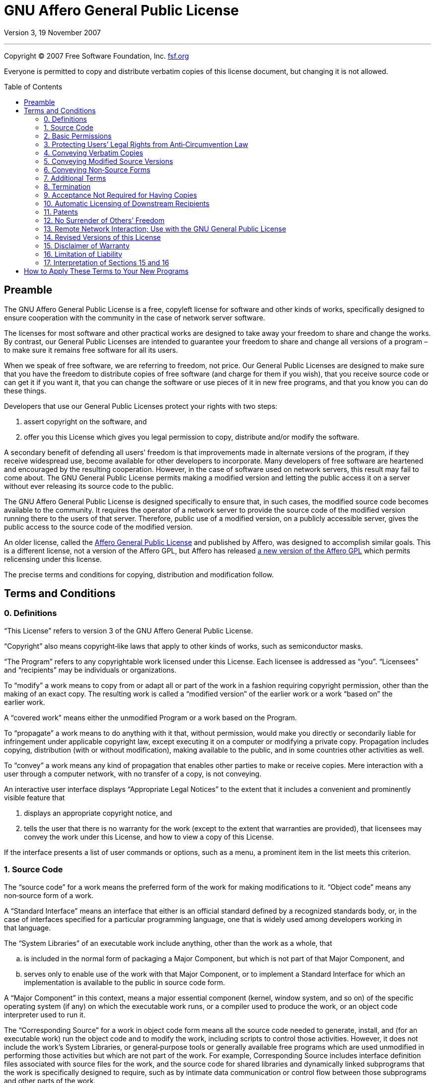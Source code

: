 :toc: macro
:toclevels: 3

[[top]]
= GNU Affero General Public&nbsp;License

Version 3, 19 November 2007

'''

Copyright © 2007 Free Software Foundation,&nbsp;Inc. https://fsf.org[fsf.org^]

Everyone is permitted to copy and distribute verbatim copies of this license
document, but changing it is not&nbsp;allowed.

toc::[]

[[preamble]]
== Preamble

The GNU Affero General Public License is a free, copyleft license for software
and other kinds of works, specifically designed to ensure cooperation with the
community in the case of network server&nbsp;software.

The licenses for most software and other practical works are designed to take
away your freedom to share and change the&nbsp;works. By contrast, our General
Public Licenses are intended to guarantee your freedom to share and change all
versions of a program&nbsp;– to make sure it remains free software for all
its&nbsp;users.

When we speak of free software, we are referring to freedom, not&nbsp;price.
Our General Public Licenses are designed to make sure that you have the freedom
to distribute copies of free software (and charge for them if you wish), that
you receive source code or can get it if you want it, that you can change the
software or use pieces of it in new free programs, and that you know you can do
these&nbsp;things.

Developers that use our General Public Licenses protect your rights with
two&nbsp;steps:

. assert copyright on the software,&nbsp;and
. offer you this License which gives you legal permission to copy, distribute
  and/or modify the&nbsp;software.

A secondary benefit of defending all users’ freedom is that improvements made
in alternate versions of the program, if they receive widespread use, become
available for other developers to&nbsp;incorporate. Many developers of free
software are heartened and encouraged by the resulting&nbsp;cooperation.
However, in the case of software used on network servers, this result may fail
to come&nbsp;about. The GNU General Public License permits making a modified
version and letting the public access it on a server without ever releasing its
source code to the&nbsp;public.

The GNU Affero General Public License is designed specifically to ensure that,
in such cases, the modified source code becomes available to
the&nbsp;community. It requires the operator of a network server to provide the
source code of the modified version running there to the users of
that&nbsp;server. Therefore, public use of a modified version, on a publicly
accessible server, gives the public access to the source code of the
modified&nbsp;version.

An older license, called the
https://web.archive.org/web/20020806074857id_/affero.org/oagpl.html[Affero
General Public License^] and published by Affero, was designed to accomplish
similar&nbsp;goals. This is a different license, not a version of the Affero
GPL, but Affero has released
https://web.archive.org/web/20071125162725id_/affero.org/agpl2.html[a new
version of the Affero GPL^] which permits relicensing under this&nbsp;license.

The precise terms and conditions for copying, distribution and
modification&nbsp;follow.

[[terms]]
== Terms and Conditions

[[section0]]
=== 0. Definitions

“This License” refers to version&nbsp;3 of the GNU Affero General
Public&nbsp;License.

“Copyright” also means copyright‑like laws that apply to other kinds of works,
such as semiconductor&nbsp;masks.

“The Program” refers to any copyrightable work licensed under
this&nbsp;License. Each licensee is addressed as&nbsp;“you”. “Licensees” and
“recipients” may be individuals or&nbsp;organizations.

To “modify” a work means to copy from or adapt all or part of the work in a
fashion requiring copyright permission, other than the making of an
exact&nbsp;copy. The resulting work is called a “modified version” of the
earlier work or a work “based on” the earlier&nbsp;work.

A “covered work” means either the unmodified Program or a work based on
the&nbsp;Program.

To “propagate” a work means to do anything with it that, without permission,
would make you directly or secondarily liable for infringement under applicable
copyright law, except executing it on a computer or modifying a
private&nbsp;copy. Propagation includes copying, distribution (with or without
modification), making available to the public, and in some countries other
activities as&nbsp;well.

To “convey” a work means any kind of propagation that enables other parties to
make or receive&nbsp;copies. Mere interaction with a user through a computer
network, with no transfer of a copy, is not&nbsp;conveying.

An interactive user interface displays “Appropriate Legal Notices” to the
extent that it includes a convenient and prominently visible feature&nbsp;that

. displays an appropriate copyright notice,&nbsp;and
. tells the user that there is no warranty for the work (except to the extent
  that warranties are provided), that licensees may convey the work under this
  License, and how to view a copy of this&nbsp;License.

If the interface presents a list of user commands or options, such as a menu, a
prominent item in the list meets this&nbsp;criterion.

[[section1]]
=== 1. Source Code

The “source code” for a work means the preferred form of the work for making
modifications to&nbsp;it. “Object code” means any non‑source form of
a&nbsp;work.

A “Standard Interface” means an interface that either is an official standard
defined by a recognized standards body, or, in the case of interfaces specified
for a particular programming language, one that is widely used among developers
working in that&nbsp;language.

The “System Libraries” of an executable work include anything, other than the
work as a whole,&nbsp;that

[loweralpha]
. is included in the normal form of packaging a Major Component, but which is
  not part of that Major Component,&nbsp;and
. serves only to enable use of the work with that Major Component, or to
  implement a Standard Interface for which an implementation is available to
  the public in source code&nbsp;form.

A “Major Component” in this context, means a major essential component (kernel,
window system, and so on) of the specific operating system (if any) on which
the executable work runs, or a compiler used to produce the work, or an object
code interpreter used to run&nbsp;it.

The “Corresponding Source” for a work in object code form means all the source
code needed to generate, install, and (for an executable work) run the object
code and to modify the work, including scripts to control
those&nbsp;activities. However, it does not include the work’s System
Libraries, or general‑purpose tools or generally available free programs which
are used unmodified in performing those activities but which are not part of
the&nbsp;work. For example, Corresponding Source includes interface definition
files associated with source files for the work, and the source code for shared
libraries and dynamically linked subprograms that the work is specifically
designed to require, such as by intimate data communication or control flow
between those subprograms and other parts of the&nbsp;work.

The Corresponding Source need not include anything that users can regenerate
automatically from other parts of the Corresponding&nbsp;Source.

The Corresponding Source for a work in source code form is that same&nbsp;work.

[[section2]]
=== 2. Basic Permissions

All rights granted under this License are granted for the term of copyright on
the Program, and are irrevocable provided the stated conditions are&nbsp;met.
This License explicitly affirms your unlimited permission to run the
unmodified&nbsp;Program. The output from running a covered work is covered by
this License only if the output, given its content, constitutes a
covered&nbsp;work. This License acknowledges your rights of fair use or other
equivalent, as provided by copyright&nbsp;law.

You may make, run and propagate covered works that you do not convey, without
conditions so long as your license otherwise remains in&nbsp;force. You may
convey covered works to others for the sole purpose of having them make
modifications exclusively for you, or provide you with facilities for running
those works, provided that you comply with the terms of this License in
conveying all material for which you do not control&nbsp;copyright. Those thus
making or running the covered works for you must do so exclusively on your
behalf, under your direction and control, on terms that prohibit them from
making any copies of your copyrighted material outside their relationship
with&nbsp;you.

Conveying under any other circumstances is permitted solely under the
conditions stated&nbsp;below. Sublicensing is not allowed;
xref:section10[section&nbsp;10] makes it&nbsp;unnecessary.

[[section3]]
=== 3. Protecting Users’ Legal Rights from Anti‑Circumvention Law

No covered work shall be deemed part of an effective technological measure
under any applicable law fulfilling obligations under
https://wipo.int/treaties/en/text.jsp?file_id=295166#P87_12240[article&nbsp;11
of the WIPO copyright treaty adopted on 20 December 1996^], or similar laws
prohibiting or restricting circumvention of such&nbsp;measures.

When you convey a covered work, you waive any legal power to forbid
circumvention of technological measures to the extent such circumvention is
effected by exercising rights under this License with respect to the covered
work, and you disclaim any intention to limit operation or modification of the
work as a means of enforcing, against the work’s users, your or third parties’
legal rights to forbid circumvention of technological&nbsp;measures.

[[section4]]
=== 4. Conveying Verbatim Copies

You may convey verbatim copies of the Program’s source code as you receive it,
in any medium, provided that you conspicuously and appropriately publish on
each copy an appropriate copyright notice; keep intact all notices stating that
this License and any non‑permissive terms added in accord with
xref:section7[section&nbsp;7] apply to the code; keep intact all notices of the
absence of any warranty; and give all recipients a copy of this License along
with the&nbsp;Program.

You may charge any price or no price for each copy that you convey, and you may
offer support or warranty protection for a&nbsp;fee.

[[section5]]
=== 5. Conveying Modified Source Versions

You may convey a work based on the Program, or the modifications to produce it
from the Program, in the form of source code under the terms of
xref:section4[section&nbsp;4], provided that you also meet all of
these&nbsp;conditions:

[loweralpha]
. The work must carry prominent notices stating that you modified it, and
  giving a relevant&nbsp;date.
. The work must carry prominent notices stating that it is released under this
  License and any conditions added under xref:section7[section&nbsp;7]. This
  requirement modifies the requirement in xref:section4[section&nbsp;4] to
  “keep intact all&nbsp;notices”.
. You must license the entire work, as a whole, under this License to anyone
  who comes into possession of a&nbsp;copy. This License will therefore apply,
  along with any applicable xref:section7[section&nbsp;7] additional terms, to
  the whole of the work, and all its parts, regardless of how they
  are&nbsp;packaged. This License gives no permission to license the work in
  any other way, but it does not invalidate such permission if you have
  separately received&nbsp;it.
. If the work has interactive user interfaces, each must display Appropriate
  Legal Notices; however, if the Program has interactive interfaces that do not
  display Appropriate Legal Notices, your work need not make them do&nbsp;so.

A compilation of a covered work with other separate and independent works,
which are not by their nature extensions of the covered work, and which are not
combined with it such as to form a larger program, in or on a volume of a
storage or distribution medium, is called an “aggregate” if the compilation and
its resulting copyright are not used to limit the access or legal rights of the
compilation’s users beyond what the individual works&nbsp;permit. Inclusion of
a covered work in an aggregate does not cause this License to apply to the
other parts of the&nbsp;aggregate.

[[section6]]
=== 6. Conveying Non‑Source Forms

You may convey a covered work in object code form under the terms of
xref:section4[sections&nbsp;4] and&nbsp;xref:section5[5], provided that you
also convey the machine‑readable Corresponding Source under the terms of this
License, in one of these&nbsp;ways:

[loweralpha]
. Convey the object code in, or embodied in, a physical product (including a
  physical distribution medium), accompanied by the Corresponding Source fixed
  on a durable physical medium customarily used for software&nbsp;interchange.
. Convey the object code in, or embodied in, a physical product (including a
  physical distribution medium), accompanied by a written offer, valid for at
  least three years and valid for as long as you offer spare parts or customer
  support for that product model, to give anyone who possesses the object code
  either (1)&nbsp;a copy of the Corresponding Source for all the software in
  the product that is covered by this License, on a durable physical medium
  customarily used for software interchange, for a price no more than your
  reasonable cost of physically performing this conveying of source, or
  (2)&nbsp;access to copy the Corresponding Source from a network server at
  no&nbsp;charge.
. Convey individual copies of the object code with a copy of the written offer
  to provide the Corresponding&nbsp;Source. This alternative is allowed only
  occasionally and noncommercially, and only if you received the object code
  with such an offer, in accord with subsection&nbsp;6b.
. Convey the object code by offering access from a designated place (gratis or
  for a charge), and offer equivalent access to the Corresponding Source in the
  same way through the same place at no further&nbsp;charge. You need not
  require recipients to copy the Corresponding Source along with the
  object&nbsp;code. If the place to copy the object code is a network server,
  the Corresponding Source may be on a different server (operated by you or a
  third party) that supports equivalent copying facilities, provided you
  maintain clear directions next to the object code saying where to find the
  Corresponding&nbsp;Source. Regardless of what server hosts the Corresponding
  Source, you remain obligated to ensure that it is available for as long as
  needed to satisfy these&nbsp;requirements.
. Convey the object code using peer‑to‑peer transmission, provided you inform
  other peers where the object code and Corresponding Source of the work are
  being offered to the general public at no charge under subsection&nbsp;6d.

A separable portion of the object code, whose source code is excluded from the
Corresponding Source as a System Library, need not be included in conveying the
object code&nbsp;work.

A “User Product” is&nbsp;either

. a “consumer product” which means any tangible personal property which is
  normally used for personal, family, or household purposes,&nbsp;or
. anything designed or sold for incorporation into a&nbsp;dwelling.

In determining whether a product is a consumer product, doubtful cases shall be
resolved in favor of&nbsp;coverage. For a particular product received by a
particular user, “normally used” refers to a typical or common use of that
class of product, regardless of the status of the particular user or of the way
in which the particular user actually uses, or expects or is expected to use,
the&nbsp;product. A product is a consumer product regardless of whether the
product has substantial commercial, industrial or non‑consumer uses, unless
such uses represent the only significant mode of use of the&nbsp;product.

“Installation Information” for a User Product means any methods, procedures,
authorization keys, or other information required to install and execute
modified versions of a covered work in that User Product from a modified
version of its Corresponding&nbsp;Source. The information must suffice to
ensure that the continued functioning of the modified object code is in no case
prevented or interfered with solely because modification has been&nbsp;made.

If you convey an object code work under this section in, or with, or
specifically for use in, a User Product, and the conveying occurs as part of a
transaction in which the right of possession and use of the User Product is
transferred to the recipient in perpetuity or for a fixed term (regardless of
how the transaction is characterized), the Corresponding Source conveyed under
this section must be accompanied by the Installation&nbsp;Information. But this
requirement does not apply if neither you nor any third party retains the
ability to install modified object code on the User Product (for example, the
work has been installed in&nbsp;ROM).

The requirement to provide Installation Information does not include a
requirement to continue to provide support service, warranty, or updates for a
work that has been modified or installed by the recipient, or for the User
Product in which it has been modified or&nbsp;installed. Access to a network
may be denied when the modification itself materially and adversely affects the
operation of the network or violates the rules and protocols for communication
across the&nbsp;network.

Corresponding Source conveyed, and Installation Information provided, in accord
with this section must be in a format that is publicly documented (and with an
implementation available to the public in source code form), and must require
no special password or key for unpacking, reading or&nbsp;copying.

[[section7]]
=== 7. Additional Terms

“Additional permissions” are terms that supplement the terms of this License by
making exceptions from one or more of its&nbsp;conditions. Additional
permissions that are applicable to the entire Program shall be treated as
though they were included in this License, to the extent that they are valid
under applicable&nbsp;law. If additional permissions apply only to part of the
Program, that part may be used separately under those permissions, but the
entire Program remains governed by this License without regard to the
additional&nbsp;permissions.

When you convey a copy of a covered work, you may at your option remove any
additional permissions from that copy, or from any part of&nbsp;it. (Additional
permissions may be written to require their own removal in certain cases when
you modify the&nbsp;work.) You may place additional permissions on material,
added by you to a covered work, for which you have or can give appropriate
copyright&nbsp;permission.

Notwithstanding any other provision of this License, for material you add to a
covered work, you may (if authorized by the copyright holders of that material)
supplement the terms of this License with&nbsp;terms:

[loweralpha]
. Disclaiming warranty or limiting liability differently from the terms of
  xref:section15[sections&nbsp;15] and&nbsp;xref:section16[16] of this
  License;&nbsp;or
. Requiring preservation of specified reasonable legal notices or author
  attributions in that material or in the Appropriate Legal Notices displayed
  by works containing it;&nbsp;or
. Prohibiting misrepresentation of the origin of that material, or requiring
  that modified versions of such material be marked in reasonable ways as
  different from the original version;&nbsp;or
. Limiting the use for publicity purposes of names of licensors or authors of
  the material;&nbsp;or
. Declining to grant rights under trademark law for use of some trade names,
  trademarks, or service marks;&nbsp;or
. Requiring indemnification of licensors and authors of that material by anyone
  who conveys the material (or modified versions of it) with contractual
  assumptions of liability to the recipient, for any liability that these
  contractual assumptions directly impose on those licensors and&nbsp;authors.

All other non‑permissive additional terms are considered “further restrictions”
within the meaning of xref:section10[section&nbsp;10]. If the Program as you
received it, or any part of it, contains a notice stating that it is governed
by this License along with a term that is a further restriction, you may remove
that&nbsp;term. If a license document contains a further restriction but
permits relicensing or conveying under this License, you may add to a covered
work material governed by the terms of that license document, provided that the
further restriction does not survive such relicensing or&nbsp;conveying.

If you add terms to a covered work in accord with this section, you must place,
in the relevant source files, a statement of the additional terms that apply to
those files, or a notice indicating where to find the applicable&nbsp;terms.

Additional terms, permissive or non‑permissive, may be stated in the form of a
separately written license, or stated as exceptions; the above requirements
apply either&nbsp;way.

[[section8]]
=== 8. Termination

You may not propagate or modify a covered work except as expressly provided
under this&nbsp;License. Any attempt otherwise to propagate or modify it is
void, and will automatically terminate your rights under this License
(including any patent licenses granted under the third paragraph of
xref:section11[section&nbsp;11]).

However, if you cease all violation of this License, then your license from a
particular copyright holder is&nbsp;reinstated

[loweralpha]
. provisionally, unless and until the copyright holder explicitly and finally
  terminates your license,&nbsp;and
. permanently, if the copyright holder fails to notify you of the violation by
  some reasonable means prior to 60&nbsp;days after the&nbsp;cessation.

Moreover, your license from a particular copyright holder is reinstated
permanently if the copyright holder notifies you of the violation by some
reasonable means, this is the first time you have received notice of violation
of this License (for any work) from that copyright holder, and you cure the
violation prior to 30&nbsp;days after your receipt of the&nbsp;notice.

Termination of your rights under this section does not terminate the licenses
of parties who have received copies or rights from you under this&nbsp;License.
If your rights have been terminated and not permanently reinstated, you do not
qualify to receive new licenses for the same material under
xref:section10[section&nbsp;10].

[[section9]]
=== 9. Acceptance Not Required for Having Copies

You are not required to accept this License in order to receive or run a copy
of the&nbsp;Program. Ancillary propagation of a covered work occurring solely
as a consequence of using peer‑to‑peer transmission to receive a copy likewise
does not require&nbsp;acceptance. However, nothing other than this License
grants you permission to propagate or modify any covered&nbsp;work. These
actions infringe copyright if you do not accept this&nbsp;License. Therefore,
by modifying or propagating a covered work, you indicate your acceptance of
this License to do&nbsp;so.

[[section10]]
=== 10. Automatic Licensing of Downstream Recipients

Each time you convey a covered work, the recipient automatically receives a
license from the original licensors, to run, modify and propagate that work,
subject to this&nbsp;License. You are not responsible for enforcing compliance
by third parties with this&nbsp;License.

An “entity transaction” is a transaction transferring control of an
organization, or substantially all assets of one, or subdividing an
organization, or merging&nbsp;organizations. If propagation of a covered work
results from an entity transaction, each party to that transaction who receives
a copy of the work also receives whatever licenses to the work the party’s
predecessor in interest had or could give under the previous paragraph, plus a
right to possession of the Corresponding Source of the work from the
predecessor in interest, if the predecessor has it or can get it with
reasonable&nbsp;efforts.

You may not impose any further restrictions on the exercise of the rights
granted or affirmed under this&nbsp;License. For example, you may not impose a
license fee, royalty, or other charge for exercise of rights granted under this
License, and you may not initiate litigation (including a cross‑claim or
counterclaim in a lawsuit) alleging that any patent claim is infringed by
making, using, selling, offering for sale, or importing the Program or any
portion of&nbsp;it.

[[section11]]
=== 11. Patents

A “contributor” is a copyright holder who authorizes use under this License of
the Program or a work on which the Program is&nbsp;based. The work thus
licensed is called the contributor’s “contributor&nbsp;version”.

A contributor’s “essential patent claims” are all patent claims owned or
controlled by the contributor, whether already acquired or hereafter acquired,
that would be infringed by some manner, permitted by this License, of making,
using, or selling its contributor version, but do not include claims that would
be infringed only as a consequence of further modification of the
contributor&nbsp;version. For purposes of this definition, “control” includes
the right to grant patent sublicenses in a manner consistent with the
requirements of this&nbsp;License.

Each contributor grants you a non‑exclusive, worldwide, royalty‑free patent
license under the contributor’s essential patent claims, to make, use, sell,
offer for sale, import and otherwise run, modify and propagate the contents of
its contributor&nbsp;version.

In the following three paragraphs, a “patent license” is any express agreement
or commitment, however denominated, not to enforce a patent (such as an express
permission to practice a patent or covenant not to sue for
patent&nbsp;infringement). To “grant” such a patent license to a party means to
make such an agreement or commitment not to enforce a patent against
the&nbsp;party.

If you convey a covered work, knowingly relying on a patent license, and the
Corresponding Source of the work is not available for anyone to copy, free of
charge and under the terms of this License, through a publicly available
network server or other readily accessible means, then you must&nbsp;either

. cause the Corresponding Source to be so available,&nbsp;or
. arrange to deprive yourself of the benefit of the patent license for this
  particular work,&nbsp;or
. arrange, in a manner consistent with the requirements of this License, to
  extend the patent license to downstream&nbsp;recipients.

“Knowingly relying” means you have actual knowledge that, but for the patent
license, your conveying the covered work in a country, or your recipient’s use
of the covered work in a country, would infringe one or more identifiable
patents in that country that you have reason to believe are&nbsp;valid.

If, pursuant to or in connection with a single transaction or arrangement, you
convey, or propagate by procuring conveyance of, a covered work, and grant a
patent license to some of the parties receiving the covered work authorizing
them to use, propagate, modify or convey a specific copy of the covered work,
then the patent license you grant is automatically extended to all recipients
of the covered work and works based on&nbsp;it.

A patent license is “discriminatory” if it does not include within the scope of
its coverage, prohibits the exercise of, or is conditioned on the non‑exercise
of one or more of the rights that are specifically granted under
this&nbsp;License. You may not convey a covered work if you are a party to an
arrangement with a third party that is in the business of distributing
software, under which you make payment to the third party based on the extent
of your activity of conveying the work, and under which the third party grants,
to any of the parties who would receive the covered work from you, a
discriminatory patent&nbsp;license

[loweralpha]
. in connection with copies of the covered work conveyed by you (or copies made
  from those copies),&nbsp;or
. primarily for and in connection with specific products or compilations that
  contain the covered work, unless you entered into that arrangement, or that
  patent license was granted, prior to 28 March&nbsp;2007.

Nothing in this License shall be construed as excluding or limiting any implied
license or other defenses to infringement that may otherwise be available to
you under applicable patent&nbsp;law.

[[section12]]
=== 12. No Surrender of Others’ Freedom

If conditions are imposed on you (whether by court order, agreement or
otherwise) that contradict the conditions of this License, they do not excuse
you from the conditions of this&nbsp;License. If you cannot convey a covered
work so as to satisfy simultaneously your obligations under this License and
any other pertinent obligations, then as a consequence you may not convey it
at&nbsp;all. For example, if you agree to terms that obligate you to collect a
royalty for further conveying from those to whom you convey the Program, the
only way you could satisfy both those terms and this License would be to
refrain entirely from conveying the&nbsp;Program.

[[section13]]
=== 13. Remote Network Interaction; Use with the GNU General Public License

Notwithstanding any other provision of this License, if you modify the Program,
your modified version must prominently offer all users interacting with it
remotely through a computer network (if your version supports such interaction)
an opportunity to receive the Corresponding Source of your version by providing
access to the Corresponding Source from a network server at no charge, through
some standard or customary means of facilitating copying of&nbsp;software. This
Corresponding Source shall include the Corresponding Source for any work
covered by https://gnu.org/licenses/gpl-3.0[version&nbsp;3 of the GNU General
Public License^] that is incorporated pursuant to the following&nbsp;paragraph.

Notwithstanding any other provision of this License, you have permission to
link or combine any covered work with a work licensed under
https://gnu.org/licenses/gpl-3.0[version&nbsp;3 of the GNU General Public
License^] into a single combined work, and to convey the resulting&nbsp;work.
The terms of this License will continue to apply to the part which is the
covered work, but the work with which it is combined will remain governed by
https://gnu.org/licenses/gpl-3.0[version&nbsp;3 of the GNU General
Public&nbsp;License^].

[[section14]]
=== 14. Revised Versions of this License

The Free Software Foundation may publish revised and/or new versions of the GNU
Affero General Public License from time to&nbsp;time. Such new versions will be
similar in spirit to the present version, but may differ in detail to address
new problems or&nbsp;concerns.

Each version is given a distinguishing version&nbsp;number. If the Program
specifies that a certain numbered version of the GNU Affero General Public
License “or any later version” applies to it, you have the option of following
the terms and conditions either of that numbered version or of any later
version published by the Free Software&nbsp;Foundation. If the Program does not
specify a version number of the GNU Affero General Public License, you may
choose any version ever published by the Free Software&nbsp;Foundation.

If the Program specifies that a proxy can decide which future versions of the
GNU Affero General Public License can be used, that proxy’s public statement of
acceptance of a version permanently authorizes you to choose that version for
the&nbsp;Program.

Later license versions may give you additional or different&nbsp;permissions.
However, no additional obligations are imposed on any author or copyright
holder as a result of your choosing to follow a later&nbsp;version.

[[section15]]
=== 15. Disclaimer of Warranty

There is no warranty for the program, to the extent permitted by
applicable&nbsp;law. Except when otherwise stated in writing the copyright
holders and/or other parties provide the program “as is” without warranty of
any kind, either expressed or implied, including, but not limited to, the
implied warranties of merchantability and fitness for a
particular&nbsp;purpose. The entire risk as to the quality and performance of
the program is with&nbsp;you. Should the program prove defective, you assume
the cost of all necessary servicing, repair or&nbsp;correction.

[[section16]]
=== 16. Limitation of Liability

In no event unless required by applicable law or agreed to in writing will any
copyright holder, or any other party who modifies and/or conveys the program as
permitted above, be liable to you for damages, including any general, special,
incidental or consequential damages arising out of the use or inability to use
the program (including but not limited to loss of data or data being rendered
inaccurate or losses sustained by you or third parties or a failure of the
program to operate with any other programs), even if such holder or other party
has been advised of the possibility of such&nbsp;damages.

[[section17]]
=== 17. Interpretation of Sections&nbsp;15 and&nbsp;16

If the disclaimer of warranty and limitation of liability provided above cannot
be given local legal effect according to their terms, reviewing courts shall
apply local law that most closely approximates an absolute waiver of all civil
liability in connection with the Program, unless a warranty or assumption of
liability accompanies a copy of the Program in return for a&nbsp;fee.

End of Terms and Conditions

'''

[[howto]]
== How to Apply These Terms to Your New Programs

If you develop a new program, and you want it to be of the greatest possible
use to the public, the best way to achieve this is to make it free software
which everyone can redistribute and change under these&nbsp;terms.

To do so, attach the following notices to the&nbsp;program. It is safest to
attach them to the start of each source file to most effectively state the
exclusion of warranty; and each file should have at least the “copyright” line
and a pointer to where the full notice is&nbsp;found.

[source]
----
<one line to give the program’s name and a brief idea of what it does.>
Copyright © <year> <name of author>

This program is free software: you can redistribute it and/or modify it under
the terms of the GNU Affero General Public License as published by the Free
Software Foundation, either version 3 of the License, or (at your option) any
later version.

This program is distributed in the hope that it will be useful, but without any
warranty; without even the implied warranty of merchantability or fitness for a
particular purpose. See the GNU Affero General Public License for more details.

You should have received a copy of the GNU Affero General Public License along
with this program. If not, see gnu.org/licenses.
----

Also add information on how to contact you by electronic and paper&nbsp;mail.

If your software can interact with users remotely through a computer network,
you should also make sure that it provides a way for users to get
its&nbsp;source. For example, if your program is a web application, its
interface could display a “Source” link that leads users to an archive of
the&nbsp;code. There are many ways you could offer source, and different
solutions will be better for different programs; see
xref:section13[section&nbsp;13] for the specific&nbsp;requirements.

You should also get your employer (if you work as a programmer) or school, if
any, to sign a “copyright disclaimer” for the program, if&nbsp;necessary. For
more information on this, and how to apply and follow the GNU AGPL,
see&nbsp;https://gnu.org/licenses[gnu.org/licenses^].
